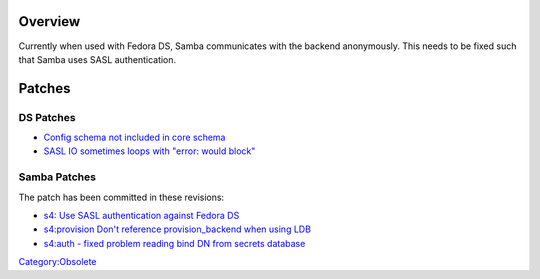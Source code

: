 Overview
========

Currently when used with Fedora DS, Samba communicates with the backend
anonymously. This needs to be fixed such that Samba uses SASL
authentication.

Patches
=======



DS Patches
----------

-  `Config schema not included in core
   schema <https://bugzilla.redhat.com/show_bug.cgi?id=520921>`__
-  `SASL IO sometimes loops with "error: would
   block" <https://bugzilla.redhat.com/show_bug.cgi?id=526319>`__



Samba Patches
-------------

The patch has been committed in these revisions:

-  `s4: Use SASL authentication against Fedora
   DS <http://gitweb.samba.org/?p=samba.git;a=commit;h=b1dabb11333a715b0e23e91eecaf29933ea383a7>`__
-  `s4:provision Don't reference provision_backend when using
   LDB <http://gitweb.samba.org/?p=samba.git;a=commit;h=22c4ffa398a4c4855f79c36e75fdf467cdd47184>`__
-  `s4:auth - fixed problem reading bind DN from secrets
   database <http://gitweb.samba.org/?p=samba.git;a=commit;h=180ca8ed881593e08c291b504e26ea7b8adf7705>`__

`Category:Obsolete <Category:Obsolete>`__
